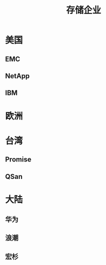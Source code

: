 #+Title: 存储企业

* 美国
** EMC
** NetApp
** IBM

* 欧洲

* 台湾
** Promise
** QSan

* 大陆
** 华为
** 浪潮
** 宏杉
** 
